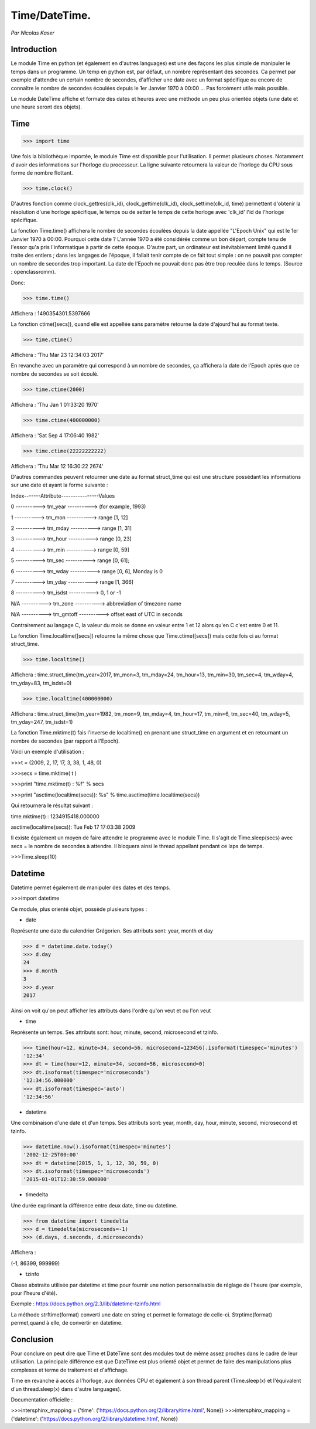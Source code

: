 ===============
Time/DateTime. 
===============

*Par Nicolas Kaser*

--------------
Introduction
--------------
Le module Time en python (et également en d'autres languages) est une des façons les plus simple de manipuler le temps dans un programme. Un temp en python est, par défaut, un nombre représentant des secondes. Ca permet par exemple d'attendre un certain nombre de secondes, d'afficher une date avec un format spécifique ou encore de connaître le nombre de secondes écoulées depuis le 1er Janvier 1970 à 00:00 ... Pas forcément utile mais possible. 

Le module DateTime affiche et formate des dates et heures avec une méthode un peu plus orientée objets (une date et une heure seront des objets).


---------
Time
---------
.. code:: python 
>>> import time


Une fois la bibliothèque importée, le module Time est disponible pour l'utilisation. 
Il permet plusieurs choses. Notamment d'avoir des informations sur l'horloge du processeur. La ligne suivante retournera la valeur de l'horloge du CPU sous forme de nombre flottant.

.. code:: python 
>>> time.clock()


D'autres fonction comme clock_gettres(clk_id), clock_gettime(clk_id), clock_settime(clk_id, time) permettent d'obtenir la résolution d'une horloge spécifique, le temps ou de setter le temps de cette horloge avec 'clk_id' l'id de l'horloge spécifique.

La fonction Time.time() affichera le nombre de secondes écoulées depuis la date appellée "L'Epoch Unix" qui est le 1er Janvier 1970 à 00:00. 
Pourquoi cette date ? L'année 1970 a été considérée comme un bon départ, compte tenu de l'essor qu'a pris l'informatique à partir de cette époque. D'autre part, un ordinateur est inévitablement limité quand il traite des entiers ; dans les langages de l'époque, il fallait tenir compte de ce fait tout simple : on ne pouvait pas compter un nombre de secondes trop important. La date de l'Epoch ne pouvait donc pas être trop reculée dans le temps. (Source : openclassromm).  

   
Donc:

.. code:: python 
>>> time.time()


Affichera : 1490354301.5397666


La fonction ctime([secs]), quand elle est appellée sans paramètre retourne la date d'ajourd'hui au format texte.


.. code:: python 
>>> time.ctime()


Affichera : 'Thu Mar 23 12:34:03 2017'


En revanche avec un paramètre qui correspond à un nombre de secondes, ça affichera la date de l'Epoch après que ce nombre de secondes se soit écoulé.


.. code:: python 
>>> time.ctime(2000)


Affichera : 'Thu Jan  1 01:33:20 1970'



.. code:: python 
>>> time.ctime(400000000)


Affichera : 'Sat Sep  4 17:06:40 1982'


.. code:: python 
>>> time.ctime(22222222222)


Affichera : 'Thu Mar 12 16:30:22 2674'


D'autres commandes peuvent retourner une date au format struct_time qui est une structure possédant les informations sur une date et ayant la forme suivante :  


Index-------Attribute----------------Values  

0 ----------> tm_year ----------> (for example, 1993)  

1 ----------> tm_mon ----------> range [1, 12]  

2 ----------> tm_mday ----------> range [1, 31]  

3 ----------> tm_hour ----------> range [0, 23]  

4 ----------> tm_min ----------> range [0, 59]  

5 ----------> tm_sec ----------> range [0, 61];  

6 ----------> tm_wday ----------> range [0, 6], Monday is 0  

7 ----------> tm_yday ----------> range [1, 366]  

8 ----------> tm_isdst ----------> 0, 1 or -1  

N/A ----------> tm_zone ----------> abbreviation of timezone name  

N/A ----------> tm_gmtoff ----------> offset east of UTC in seconds  


Contrairement au langage C, la valeur du mois se donne en valeur entre 1 et 12 alors qu'en C c'est entre 0 et 11.

La fonction Time.localtime([secs]) retourne la même chose que Time.ctime([secs]) mais cette fois ci au format struct_time.


.. code:: python 
>>> time.localtime()


Affichera : time.struct_time(tm_year=2017, tm_mon=3, tm_mday=24, tm_hour=13, tm_min=30, tm_sec=4, tm_wday=4, tm_yday=83, tm_isdst=0)


.. code:: python 
>>> time.localtime(400000000)


Affichera : time.struct_time(tm_year=1982, tm_mon=9, tm_mday=4, tm_hour=17, tm_min=6, tm_sec=40, tm_wday=5, tm_yday=247, tm_isdst=1)


La fonction Time.mktime(t) fais l'inverse de localtime() en prenant une struct_time en argument et en retournant un nombre de secondes (par rapport à l'Epoch).

Voici un exemple d'utilisation :



.. code:: python
>>>t = (2009, 2, 17, 17, 3, 38, 1, 48, 0)

>>>secs = time.mktime( t )

>>>print "time.mktime(t) : %f" %  secs

>>>print "asctime(localtime(secs)): %s" % time.asctime(time.localtime(secs))


Qui retournera le résultat suivant :

time.mktime(t) : 1234915418.000000  

asctime(localtime(secs)): Tue Feb 17 17:03:38 2009


Il existe également un moyen de faire attendre le programme avec le module Time. 
Il s'agit de Time.sleep(secs) avec secs = le nombre de secondes à attendre. Il bloquera ainsi le thread appellant pendant ce laps de temps.


.. code:: python
>>>Time.sleep(10)


---------
Datetime
---------
Datetime permet également de manipuler des dates et des temps.

.. code:: python
>>>import datetime


Ce module, plus orienté objet, possède plusieurs types :

- date
Représente une date du calendrier Grégorien. Ses attributs sont: year, month et day

.. code:: python
>>> d = datetime.date.today()
>>> d.day
24
>>> d.month
3
>>> d.year
2017


Ainsi on voit qu'on peut afficher les attributs dans l'ordre qu'on veut et ou l'on veut


- time
Représente un temps. Ses attributs sont: hour, minute, second, microsecond et tzinfo.

.. code:: python
>>> time(hour=12, minute=34, second=56, microsecond=123456).isoformat(timespec='minutes')
'12:34'
>>> dt = time(hour=12, minute=34, second=56, microsecond=0)
>>> dt.isoformat(timespec='microseconds')
'12:34:56.000000'
>>> dt.isoformat(timespec='auto')
'12:34:56'

- datetime
Une combinaison d'une date et d'un temps. Ses attributs sont: year, month, day, hour, minute, second, microsecond et tzinfo.

.. code:: python
>>> datetime.now().isoformat(timespec='minutes')
'2002-12-25T00:00'
>>> dt = datetime(2015, 1, 1, 12, 30, 59, 0)
>>> dt.isoformat(timespec='microseconds')
'2015-01-01T12:30:59.000000'


- timedelta
Une durée exprimant la différence entre deux date, time ou datetime.

.. code:: python
>>> from datetime import timedelta
>>> d = timedelta(microseconds=-1)
>>> (d.days, d.seconds, d.microseconds)

Affichera : 


(-1, 86399, 999999)

- tzinfo
Classe abstraite utilisée par datetime et time pour fournir une notion personnalisable de réglage de l'heure (par exemple, pour l'heure d'été).

Exemple : https://docs.python.org/2.3/lib/datetime-tzinfo.html


La méthode strftime(format) converti une date en string et permet le formatage de celle-ci. Strptime(format) permet,quand à elle, de convertir en datetime.


-----------
Conclusion
-----------

Pour conclure on peut dire que Time et DateTime sont des modules tout de même assez proches dans le cadre de leur utilisation. La principale différence est que DateTime est plus orienté objet et permet de faire des manipulations plus complexes et terme de traitement et d'affichage. 

Time en revanche à accès à l'horloge, aux données CPU et également à son thread parent (Time.sleep(x) et l'équivalent d'un thread.sleep(x) dans d'autre languages). 

Documentation officielle :

.. code:: python 
>>>intersphinx_mapping = {'time': ('https://docs.python.org/2/library/time.html', None)}
>>>intersphinx_mapping = {'datetime': ('https://docs.python.org/2/library/datetime.html', None)}

